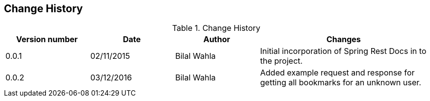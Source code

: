 == Change History

.Change History
[cols="1,1,1,2"]
|===
|Version number|Date|Author|Changes

| 0.0.1
| 02/11/2015
| Bilal Wahla
| Initial incorporation of Spring Rest Docs in to the project.

| 0.0.2
| 03/12/2016
| Bilal Wahla
| Added example request and response for getting all bookmarks for an unknown user.

|===

